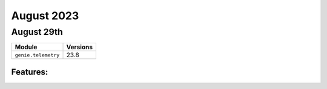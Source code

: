 August 2023
=============

August 29th
------------

+-------------------------------+-------------------------------+
| Module                        | Versions                      |
+===============================+===============================+
| ``genie.telemetry``           | 23.8                          |
+-------------------------------+-------------------------------+


Features:
^^^^^^^^^
